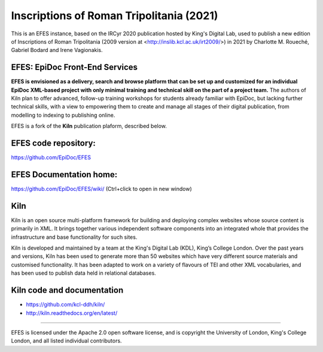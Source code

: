 Inscriptions of Roman Tripolitania (2021)
====

This is an EFES instance, based on the IRCyr 2020 publication hosted by King's Digital Lab, used to publish a new edition of Inscriptions of Roman Tripolitania (2009 version at <http://inslib.kcl.ac.uk/irt2009/>) in 2021 by Charlotte M. Roueché, Gabriel Bodard and Irene Vagionakis.

EFES: EpiDoc Front-End Services
----

**EFES is envisioned as a delivery, search and browse platform 
that can be set up and customized for an individual EpiDoc 
XML-based project with only minimal training and technical 
skill on the part of a project team.**
The authors of Kiln plan to offer advanced, follow-up training workshops for 
students already familiar with EpiDoc, but lacking further 
technical skills, with a view to empowering them to create and 
manage all stages of their digital publication, from modelling 
to indexing to publishing online.

EFES is a fork of the **Kiln** publication plaform, described 
below.

EFES code repository:
----

https://github.com/EpiDoc/EFES

EFES Documentation home:
----

https://github.com/EpiDoc/EFES/wiki/ (Ctrl+click to open in new window)

Kiln
----

Kiln is an open source multi-platform framework for building and deploying
complex websites whose source content is primarily in XML. It brings together
various independent software components into an integrated whole that provides
the infrastructure and base functionality for such sites.

Kiln is developed and maintained by a team at the King's Digital Lab (KDL), King’s College London. 
Over the past years and versions, Kiln has been used to generate more than 50 websites
which have very different source materials and customised
functionality. It has been adapted to work on a variety of flavours of
TEI and other XML vocabularies, and has been used to publish data held
in relational databases.

Kiln code and documentation
----

* https://github.com/kcl-ddh/kiln/
* http://kiln.readthedocs.org/en/latest/
----

EFES is licensed under the Apache 2.0 open software license,
and is copyright the University of London, King's College London,
and all listed individual contributors.
